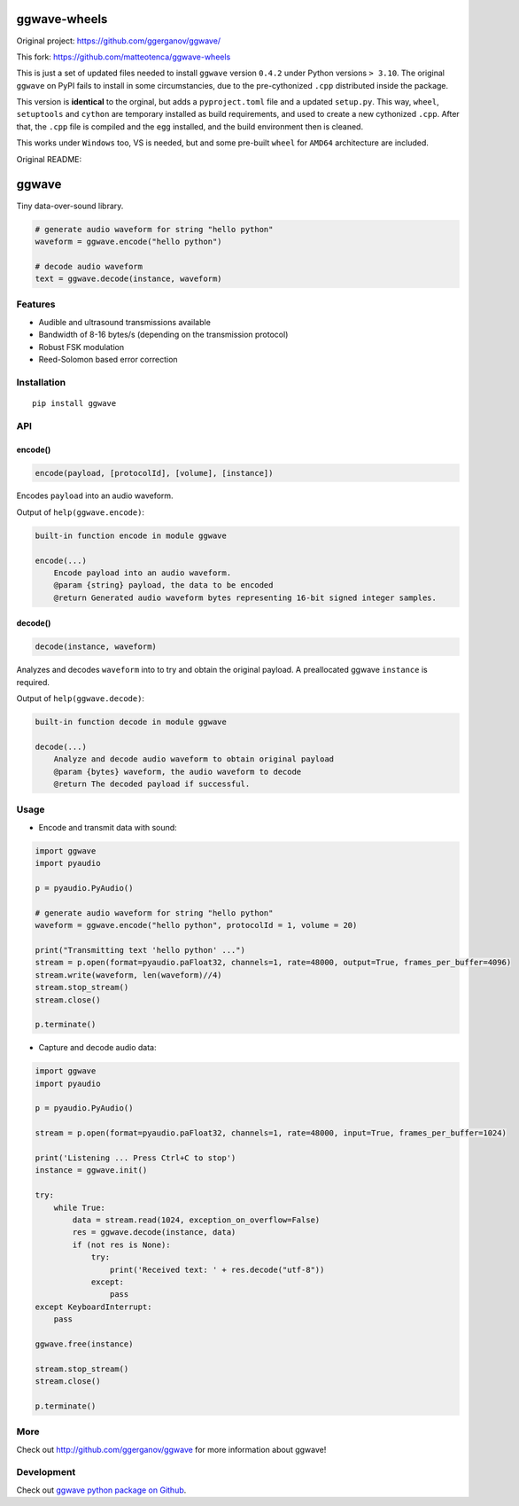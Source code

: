 =============
ggwave-wheels
=============

Original project: https://github.com/ggerganov/ggwave/

This fork: https://github.com/matteotenca/ggwave-wheels

This is just a set of updated files needed to install ``ggwave`` version ``0.4.2`` under Python versions ``> 3.10``.
The original ``ggwave`` on PyPI fails to install in some circumstancies, due to the
pre-cythonized ``.cpp`` distributed inside the package.

This version is **identical** to the orginal, but adds a ``pyproject.toml`` file and a updated ``setup.py``.
This way, ``wheel``, ``setuptools`` and ``cython`` are temporary installed as build requirements, and used to create
a new cythonized ``.cpp``. After that, the ``.cpp`` file is compiled and the ``egg`` installed, and the build environment
then is cleaned.

This works under ``Windows`` too, VS is needed, but and some pre-built ``wheel`` for ``AMD64`` architecture are included.


Original README:


======
ggwave
======

Tiny data-over-sound library.


.. code:: python

    # generate audio waveform for string "hello python"
    waveform = ggwave.encode("hello python")

    # decode audio waveform
    text = ggwave.decode(instance, waveform)


--------
Features
--------

* Audible and ultrasound transmissions available
* Bandwidth of 8-16 bytes/s (depending on the transmission protocol)
* Robust FSK modulation
* Reed-Solomon based error correction

------------
Installation
------------
::

    pip install ggwave

---
API
---

encode()
--------

.. code:: python

    encode(payload, [protocolId], [volume], [instance])

Encodes ``payload`` into an audio waveform.


Output of ``help(ggwave.encode)``:

.. code::

    built-in function encode in module ggwave

    encode(...)
        Encode payload into an audio waveform.
        @param {string} payload, the data to be encoded
        @return Generated audio waveform bytes representing 16-bit signed integer samples.


decode()
--------

.. code:: python

    decode(instance, waveform)

Analyzes and decodes ``waveform`` into to try and obtain the original payload.
A preallocated ggwave ``instance`` is required.


Output of ``help(ggwave.decode)``:

.. code::

    built-in function decode in module ggwave

    decode(...)
        Analyze and decode audio waveform to obtain original payload
        @param {bytes} waveform, the audio waveform to decode
        @return The decoded payload if successful.



-----
Usage
-----

* Encode and transmit data with sound:

.. code:: python

    import ggwave
    import pyaudio

    p = pyaudio.PyAudio()

    # generate audio waveform for string "hello python"
    waveform = ggwave.encode("hello python", protocolId = 1, volume = 20)

    print("Transmitting text 'hello python' ...")
    stream = p.open(format=pyaudio.paFloat32, channels=1, rate=48000, output=True, frames_per_buffer=4096)
    stream.write(waveform, len(waveform)//4)
    stream.stop_stream()
    stream.close()

    p.terminate()

* Capture and decode audio data:

.. code:: python

    import ggwave
    import pyaudio

    p = pyaudio.PyAudio()

    stream = p.open(format=pyaudio.paFloat32, channels=1, rate=48000, input=True, frames_per_buffer=1024)

    print('Listening ... Press Ctrl+C to stop')
    instance = ggwave.init()

    try:
        while True:
            data = stream.read(1024, exception_on_overflow=False)
            res = ggwave.decode(instance, data)
            if (not res is None):
                try:
                    print('Received text: ' + res.decode("utf-8"))
                except:
                    pass
    except KeyboardInterrupt:
        pass

    ggwave.free(instance)

    stream.stop_stream()
    stream.close()

    p.terminate()

----
More
----

Check out `<http://github.com/ggerganov/ggwave>`_ for more information about ggwave!

-----------
Development
-----------

Check out `ggwave python package on Github <https://github.com/ggerganov/ggwave/tree/master/bindings/python>`_.

